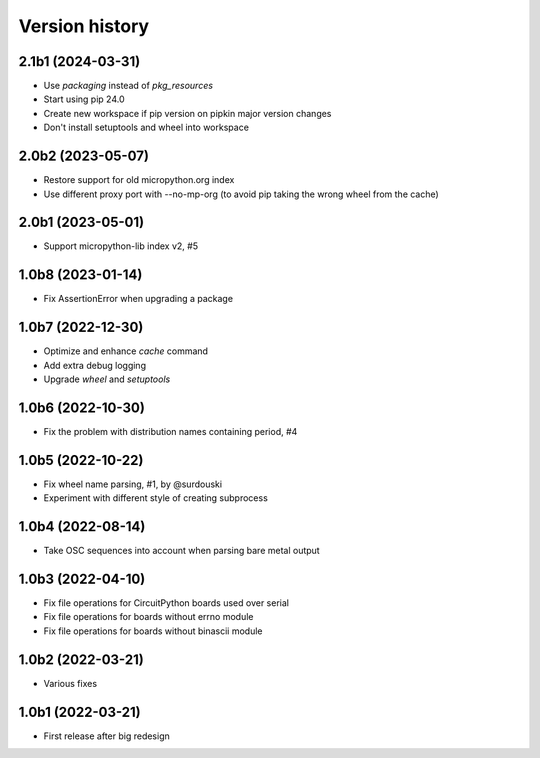===============
Version history
===============

2.1b1 (2024-03-31)
==================
* Use `packaging` instead of `pkg_resources`
* Start using pip 24.0
* Create new workspace if pip version on pipkin major version changes
* Don't install setuptools and wheel into workspace

2.0b2 (2023-05-07)
==================
* Restore support for old micropython.org index
* Use different proxy port with --no-mp-org (to avoid pip taking the wrong wheel from the cache)

2.0b1 (2023-05-01)
==================
* Support micropython-lib index v2, #5

1.0b8 (2023-01-14)
==================
* Fix AssertionError when upgrading a package

1.0b7 (2022-12-30)
==================
* Optimize and enhance `cache` command
* Add extra debug logging
* Upgrade `wheel` and `setuptools`

1.0b6 (2022-10-30)
==================
* Fix the problem with distribution names containing period, #4

1.0b5 (2022-10-22)
==================
* Fix wheel name parsing, #1, by @surdouski
* Experiment with different style of creating subprocess

1.0b4 (2022-08-14)
==================
* Take OSC sequences into account when parsing bare metal output

1.0b3 (2022-04-10)
==================
* Fix file operations for CircuitPython boards used over serial
* Fix file operations for boards without errno module
* Fix file operations for boards without binascii module

1.0b2 (2022-03-21)
==================
* Various fixes

1.0b1 (2022-03-21)
==================
* First release after big redesign

